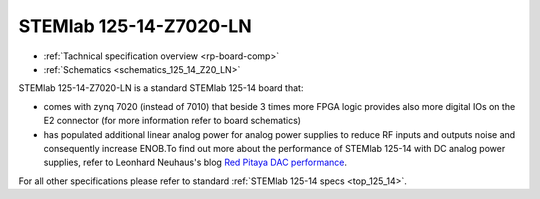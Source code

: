 STEMlab 125-14-Z7020-LN
#######################

* :ref:`Tachnical specification overview <rp-board-comp>`
* :ref:`Schematics <schematics_125_14_Z20_LN>`

STEMlab 125-14-Z7020-LN is a standard STEMlab 125-14 board that:


* comes with zynq 7020 (instead of 7010) that beside 3 times more FPGA logic provides also more digital IOs on the E2 connector (for more information refer to board schematics)

* has populated additional linear analog power for analog power supplies to reduce RF inputs and outputs noise and consequently increase ENOB.To find out more about the performance of STEMlab 125-14 with DC analog power supplies, refer to Leonhard Neuhaus's blog `Red Pitaya DAC performance <https://ln1985blog.wordpress.com/2016/02/07/red-pitaya-dac-performance/>`_.

For all other specifications please refer to standard :ref:`STEMlab 125-14 specs <top_125_14>`.